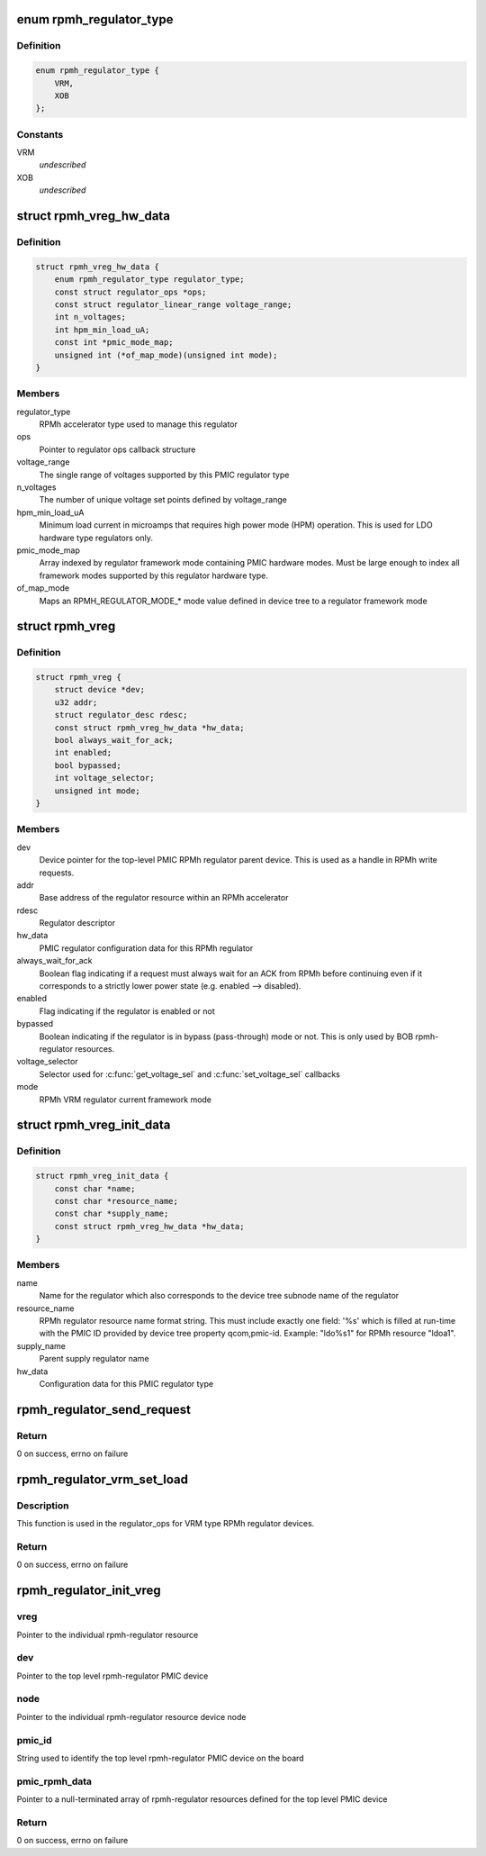 .. -*- coding: utf-8; mode: rst -*-
.. src-file: drivers/regulator/qcom-rpmh-regulator.c

.. _`rpmh_regulator_type`:

enum rpmh_regulator_type
========================

.. c:type:: enum rpmh_regulator_type

    supported RPMh accelerator types \ ``VRM``\ :        RPMh VRM accelerator which supports voting on enable, voltage, and mode of LDO, SMPS, and BOB type PMIC regulators. \ ``XOB``\ :        RPMh XOB accelerator which supports voting on the enable state of PMIC regulators.

.. _`rpmh_regulator_type.definition`:

Definition
----------

.. code-block:: c

    enum rpmh_regulator_type {
        VRM,
        XOB
    };

.. _`rpmh_regulator_type.constants`:

Constants
---------

VRM
    *undescribed*

XOB
    *undescribed*

.. _`rpmh_vreg_hw_data`:

struct rpmh_vreg_hw_data
========================

.. c:type:: struct rpmh_vreg_hw_data

    RPMh regulator hardware configurations

.. _`rpmh_vreg_hw_data.definition`:

Definition
----------

.. code-block:: c

    struct rpmh_vreg_hw_data {
        enum rpmh_regulator_type regulator_type;
        const struct regulator_ops *ops;
        const struct regulator_linear_range voltage_range;
        int n_voltages;
        int hpm_min_load_uA;
        const int *pmic_mode_map;
        unsigned int (*of_map_mode)(unsigned int mode);
    }

.. _`rpmh_vreg_hw_data.members`:

Members
-------

regulator_type
    RPMh accelerator type used to manage this
    regulator

ops
    Pointer to regulator ops callback structure

voltage_range
    The single range of voltages supported by this
    PMIC regulator type

n_voltages
    The number of unique voltage set points defined
    by voltage_range

hpm_min_load_uA
    Minimum load current in microamps that requires
    high power mode (HPM) operation.  This is used
    for LDO hardware type regulators only.

pmic_mode_map
    Array indexed by regulator framework mode
    containing PMIC hardware modes.  Must be large
    enough to index all framework modes supported
    by this regulator hardware type.

of_map_mode
    Maps an RPMH_REGULATOR_MODE\_\* mode value defined
    in device tree to a regulator framework mode

.. _`rpmh_vreg`:

struct rpmh_vreg
================

.. c:type:: struct rpmh_vreg

    individual RPMh regulator data structure encapsulating a single regulator device

.. _`rpmh_vreg.definition`:

Definition
----------

.. code-block:: c

    struct rpmh_vreg {
        struct device *dev;
        u32 addr;
        struct regulator_desc rdesc;
        const struct rpmh_vreg_hw_data *hw_data;
        bool always_wait_for_ack;
        int enabled;
        bool bypassed;
        int voltage_selector;
        unsigned int mode;
    }

.. _`rpmh_vreg.members`:

Members
-------

dev
    Device pointer for the top-level PMIC RPMh
    regulator parent device.  This is used as a
    handle in RPMh write requests.

addr
    Base address of the regulator resource within
    an RPMh accelerator

rdesc
    Regulator descriptor

hw_data
    PMIC regulator configuration data for this RPMh
    regulator

always_wait_for_ack
    Boolean flag indicating if a request must always
    wait for an ACK from RPMh before continuing even
    if it corresponds to a strictly lower power
    state (e.g. enabled --> disabled).

enabled
    Flag indicating if the regulator is enabled or
    not

bypassed
    Boolean indicating if the regulator is in
    bypass (pass-through) mode or not.  This is
    only used by BOB rpmh-regulator resources.

voltage_selector
    Selector used for \ :c:func:`get_voltage_sel`\  and
    \ :c:func:`set_voltage_sel`\  callbacks

mode
    RPMh VRM regulator current framework mode

.. _`rpmh_vreg_init_data`:

struct rpmh_vreg_init_data
==========================

.. c:type:: struct rpmh_vreg_init_data

    initialization data for an RPMh regulator

.. _`rpmh_vreg_init_data.definition`:

Definition
----------

.. code-block:: c

    struct rpmh_vreg_init_data {
        const char *name;
        const char *resource_name;
        const char *supply_name;
        const struct rpmh_vreg_hw_data *hw_data;
    }

.. _`rpmh_vreg_init_data.members`:

Members
-------

name
    Name for the regulator which also corresponds
    to the device tree subnode name of the regulator

resource_name
    RPMh regulator resource name format string.
    This must include exactly one field: '%s' which
    is filled at run-time with the PMIC ID provided
    by device tree property qcom,pmic-id.  Example:
    "ldo%s1" for RPMh resource "ldoa1".

supply_name
    Parent supply regulator name

hw_data
    Configuration data for this PMIC regulator type

.. _`rpmh_regulator_send_request`:

rpmh_regulator_send_request
===========================

.. c:function:: int rpmh_regulator_send_request(struct rpmh_vreg *vreg, struct tcs_cmd *cmd, bool wait_for_ack)

    send the request to RPMh

    :param vreg:
        Pointer to the RPMh regulator
    :type vreg: struct rpmh_vreg \*

    :param cmd:
        Pointer to the RPMh command to send
    :type cmd: struct tcs_cmd \*

    :param wait_for_ack:
        Boolean indicating if execution must wait until the
        request has been acknowledged as complete
    :type wait_for_ack: bool

.. _`rpmh_regulator_send_request.return`:

Return
------

0 on success, errno on failure

.. _`rpmh_regulator_vrm_set_load`:

rpmh_regulator_vrm_set_load
===========================

.. c:function:: int rpmh_regulator_vrm_set_load(struct regulator_dev *rdev, int load_uA)

    set the regulator mode based upon the load current requested

    :param rdev:
        Regulator device pointer for the rpmh-regulator
    :type rdev: struct regulator_dev \*

    :param load_uA:
        Aggregated load current in microamps
    :type load_uA: int

.. _`rpmh_regulator_vrm_set_load.description`:

Description
-----------

This function is used in the regulator_ops for VRM type RPMh regulator
devices.

.. _`rpmh_regulator_vrm_set_load.return`:

Return
------

0 on success, errno on failure

.. _`rpmh_regulator_init_vreg`:

rpmh_regulator_init_vreg
========================

.. c:function:: int rpmh_regulator_init_vreg(struct rpmh_vreg *vreg, struct device *dev, struct device_node *node, const char *pmic_id, const struct rpmh_vreg_init_data *pmic_rpmh_data)

    initialize all attributes of an rpmh-regulator

    :param vreg:
        *undescribed*
    :type vreg: struct rpmh_vreg \*

    :param dev:
        *undescribed*
    :type dev: struct device \*

    :param node:
        *undescribed*
    :type node: struct device_node \*

    :param pmic_id:
        *undescribed*
    :type pmic_id: const char \*

    :param pmic_rpmh_data:
        *undescribed*
    :type pmic_rpmh_data: const struct rpmh_vreg_init_data \*

.. _`rpmh_regulator_init_vreg.vreg`:

vreg
----

Pointer to the individual rpmh-regulator resource

.. _`rpmh_regulator_init_vreg.dev`:

dev
---

Pointer to the top level rpmh-regulator PMIC device

.. _`rpmh_regulator_init_vreg.node`:

node
----

Pointer to the individual rpmh-regulator resource
device node

.. _`rpmh_regulator_init_vreg.pmic_id`:

pmic_id
-------

String used to identify the top level rpmh-regulator
PMIC device on the board

.. _`rpmh_regulator_init_vreg.pmic_rpmh_data`:

pmic_rpmh_data
--------------

Pointer to a null-terminated array of rpmh-regulator
resources defined for the top level PMIC device

.. _`rpmh_regulator_init_vreg.return`:

Return
------

0 on success, errno on failure

.. This file was automatic generated / don't edit.

